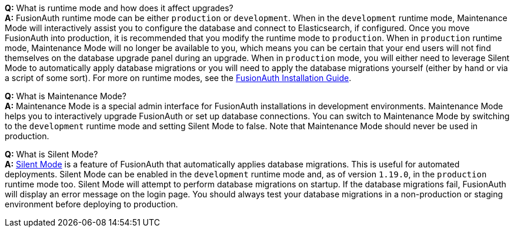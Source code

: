 **Q:** What is runtime mode and how does it affect upgrades? +
**A:** FusionAuth runtime mode can be either `production` or `development`. When in the `development` runtime mode, Maintenance Mode will interactively assist you to configure the database and connect to Elasticsearch, if configured. Once you move FusionAuth into production, it is recommended that you modify the runtime mode to `production`. When in `production` runtime mode, Maintenance Mode will no longer be available to you, which means you can be certain that your end users will not find themselves on the database upgrade panel during an upgrade. When in `production` mode, you will either need to leverage Silent Mode to automatically apply database migrations or you will need to apply the database migrations yourself (either by hand or via a script of some sort). For more on runtime modes, see the link:/docs/v1/tech/installation-guide/fusionauth-app#runtime-modes[FusionAuth Installation Guide].

**Q:** What is Maintenance Mode? +
**A:** Maintenance Mode is a special admin interface for FusionAuth installations in development environments. Maintenance Mode helps you to interactively upgrade FusionAuth or set up database connections. You can switch to Maintenance Mode by switching to the `development` runtime mode and setting Silent Mode to false. Note that Maintenance Mode should never be used in production.

**Q:** What is Silent Mode? +
**A:** link:/docs/v1/tech/guides/silent-mode[Silent Mode] is a feature of FusionAuth that automatically applies database migrations. This is useful for automated deployments. Silent Mode can be enabled in the `development` runtime mode and, as of version `1.19.0`, in the `production` runtime mode too. Silent Mode will attempt to perform database migrations on startup. If the database migrations fail, FusionAuth will display an error message on the login page. You should always test your database migrations in a non-production or staging environment before deploying to production.